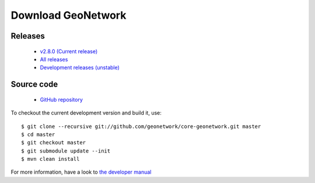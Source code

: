 .. _download:

Download GeoNetwork
===================

Releases
--------

 * `v2.8.0 (Current release) <https://sourceforge.net/projects/geonetwork/files/GeoNetwork_opensource/v2.8.0/>`_

 * `All releases <http://sourceforge.net/projects/geonetwork/files/GeoNetwork_opensource>`_

 * `Development releases (unstable)  <https://sourceforge.net/projects/geonetwork/files/GeoNetwork%20unstable%20development%20versions/>`_

Source code
-----------

 * `GitHub repository <https://github.com/geonetwork/core-geonetwork>`_

To checkout the current development version and build it, use::

    $ git clone --recursive git://github.com/geonetwork/core-geonetwork.git master
    $ cd master
    $ git checkout master
    $ git submodule update --init
    $ mvn clean install

For more information, have a look to `the developer manual <manuals/trunk/eng/developer/index.html>`_
